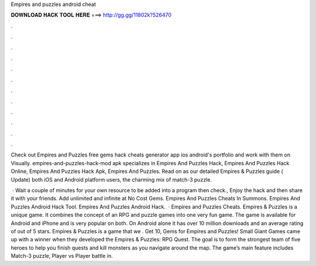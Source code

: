 Empires and puzzles android cheat



𝐃𝐎𝐖𝐍𝐋𝐎𝐀𝐃 𝐇𝐀𝐂𝐊 𝐓𝐎𝐎𝐋 𝐇𝐄𝐑𝐄 ===> http://gg.gg/11802k?526470



.



.



.



.



.



.



.



.



.



.



.



.

Check out Empires and Puzzles free gems hack cheats generator app ios android's portfolio and work with them on Visually. empires-and-puzzles-hack-mod apk specializes in Empires And Puzzles Hack, Empires And Puzzles Hack Online, Empires And Puzzles Hack Apk, Empires And Puzzles. Read on as our detailed Empires & Puzzles guide ( Update) both iOS and Android platform users, the charming mix of match-3 puzzle.

 · Wait a couple of minutes for your own resource to be added into a program then check., Enjoy the hack and then share it with your friends. Add unlimited and infinite at No Cost Gems. Empires And Puzzles Cheats In Summons. Empires And Puzzles Android Hack Tool. Empires And Puzzles Android Hack.  · Empires and Puzzles Cheats. Empires & Puzzles is a unique game. It combines the concept of an RPG and puzzle games into one very fun game. The game is available for Android and iPhone and is very popular on both. On Android alone it has over 10 million downloads and an average rating of out of 5 stars. Empires & Puzzles is a game that we . Get 10, Gems for Empires and Puzzles! Small Giant Games came up with a winner when they developed the Empires & Puzzles: RPG Quest. The goal is to form the strongest team of five heroes to help you finish quests and kill monsters as you navigate around the map. The game’s main feature includes Match-3 puzzle, Player vs Player battle in.
